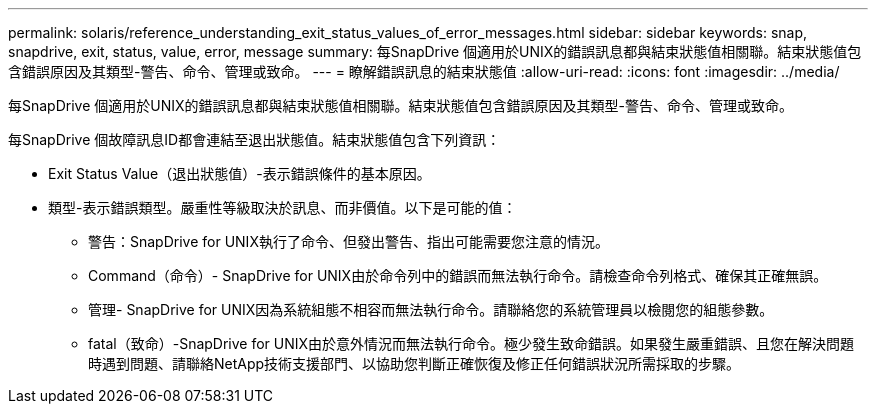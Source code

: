 ---
permalink: solaris/reference_understanding_exit_status_values_of_error_messages.html 
sidebar: sidebar 
keywords: snap, snapdrive, exit, status, value, error, message 
summary: 每SnapDrive 個適用於UNIX的錯誤訊息都與結束狀態值相關聯。結束狀態值包含錯誤原因及其類型-警告、命令、管理或致命。 
---
= 瞭解錯誤訊息的結束狀態值
:allow-uri-read: 
:icons: font
:imagesdir: ../media/


[role="lead"]
每SnapDrive 個適用於UNIX的錯誤訊息都與結束狀態值相關聯。結束狀態值包含錯誤原因及其類型-警告、命令、管理或致命。

每SnapDrive 個故障訊息ID都會連結至退出狀態值。結束狀態值包含下列資訊：

* Exit Status Value（退出狀態值）-表示錯誤條件的基本原因。
* 類型-表示錯誤類型。嚴重性等級取決於訊息、而非價值。以下是可能的值：
+
** 警告：SnapDrive for UNIX執行了命令、但發出警告、指出可能需要您注意的情況。
** Command（命令）- SnapDrive for UNIX由於命令列中的錯誤而無法執行命令。請檢查命令列格式、確保其正確無誤。
** 管理- SnapDrive for UNIX因為系統組態不相容而無法執行命令。請聯絡您的系統管理員以檢閱您的組態參數。
** fatal（致命）-SnapDrive for UNIX由於意外情況而無法執行命令。極少發生致命錯誤。如果發生嚴重錯誤、且您在解決問題時遇到問題、請聯絡NetApp技術支援部門、以協助您判斷正確恢復及修正任何錯誤狀況所需採取的步驟。



